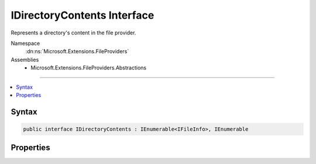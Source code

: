 

IDirectoryContents Interface
============================






Represents a directory's content in the file provider.


Namespace
    :dn:ns:`Microsoft.Extensions.FileProviders`
Assemblies
    * Microsoft.Extensions.FileProviders.Abstractions

----

.. contents::
   :local:









Syntax
------

.. code-block:: csharp

    public interface IDirectoryContents : IEnumerable<IFileInfo>, IEnumerable








.. dn:interface:: Microsoft.Extensions.FileProviders.IDirectoryContents
    :hidden:

.. dn:interface:: Microsoft.Extensions.FileProviders.IDirectoryContents

Properties
----------

.. dn:interface:: Microsoft.Extensions.FileProviders.IDirectoryContents
    :noindex:
    :hidden:

    
    .. dn:property:: Microsoft.Extensions.FileProviders.IDirectoryContents.Exists
    
        
    
        
        True if a directory was located at the given path.
    
        
        :rtype: System.Boolean
    
        
        .. code-block:: csharp
    
            bool Exists { get; }
    

